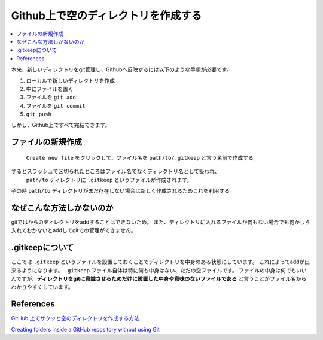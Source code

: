 .. <title>
   <author>
   <date>
======================================
Github上で空のディレクトリを作成する
======================================

.. contents::
   :depth: 2
   :local:

本来、新しいディレクトリをgit管理し、Githubへ反映するには以下のような手順が必要です。

#. ローカルで新しいディレクトリを作成
#. 中にファイルを置く
#. ファイルを ``git add`` 
#. ファイルを ``git commit`` 
#.  ``git push`` 

しかし、Github上ですべて完結できます。


ファイルの新規作成
===================================
 ``Create new file`` をクリックして、ファイル名を ``path/to/.gitkeep`` と言う名前で作成する。
するとスラッシュで区切られたところはファイル名でなくディレクトリ名として扱われ、
 ``path/to`` ディレクトリに ``.gitkeep`` というファイルが作成されます。
子の時 ``path/to`` ディレクトリがまだ存在しない場合は新しく作成されるためこれを利用する。

なぜこんな方法しかないのか
======================================
gitではからのディレクトリをaddすることはできないため。
また、ディレクトリに入れるファイルが何もない場合でも何かしら入れておかないとaddしてgitでの管理ができません。


.gitkeepについて
====================
ここでは ``.gitkeep`` というファイルを設置しておくことでディレクトリを中身のある状態にしています。
これによってaddが出来るようになります。 ``.gitkeep`` ファイル自体は特に何も中身はない、ただの空ファイルです。
ファイルの中身は何でもいいんですが、**ディレクトリをgitに意識させるためだけに設置した中身や意味のないファイルである**
と言うことがファイル名からわかりやすくしています。

References
===========

`GitHub 上でサクッと空のディレクトリを作成する方法 <https://qiita.com/tommy_aka_jps/items/b2ae85cbeab77e12a925>`_

`Creating folders inside a GitHub repository without using Git <https://stackoverflow.com/questions/18773598/creating-folders-inside-a-github-repository-without-using-git#answer-18791455>`_
